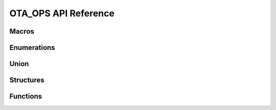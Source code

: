 .. _label-api-ota_ops:

OTA_OPS API Reference
======================

Macros
----------------------

.. doxygengroup:: WM_OTA_OPS_Macros
    :project: wm-iot-sdk-apis
    :content-only:

Enumerations
----------------------

.. doxygengroup:: WM_OTA_OPS_Enumerations
    :project: wm-iot-sdk-apis
    :content-only:

Union
----------------------

.. doxygengroup:: WM_OTA_OPS_Unions
    :project: wm-iot-sdk-apis
    :content-only:
    :members:

Structures
----------------------

.. doxygengroup:: WM_OTA_OPS_Structures
    :project: wm-iot-sdk-apis
    :content-only:
    :members:

Functions
----------------------

.. doxygengroup:: WM_OTA_OPS_Functions
    :project: wm-iot-sdk-apis
    :content-only:
